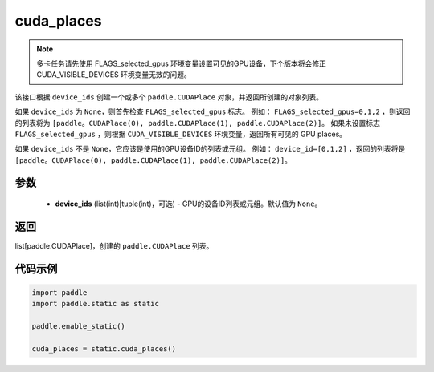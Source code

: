 .. _cn_api_fluid_cuda_places:

cuda_places
-------------------------------

.. py:function:: paddle.static.cuda_places(device_ids=None)


.. note::
    多卡任务请先使用 FLAGS_selected_gpus 环境变量设置可见的GPU设备，下个版本将会修正 CUDA_VISIBLE_DEVICES 环境变量无效的问题。

该接口根据 ``device_ids`` 创建一个或多个 ``paddle.CUDAPlace`` 对象，并返回所创建的对象列表。

如果 ``device_ids`` 为 ``None``，则首先检查 ``FLAGS_selected_gpus`` 标志。
例如： ``FLAGS_selected_gpus=0,1,2`` ，则返回的列表将为 ``[paddle。CUDAPlace(0), paddle.CUDAPlace(1), paddle.CUDAPlace(2)]``。
如果未设置标志 ``FLAGS_selected_gpus`` ，则根据 ``CUDA_VISIBLE_DEVICES`` 环境变量，返回所有可见的 GPU places。

如果 ``device_ids`` 不是 ``None``，它应该是使用的GPU设备ID的列表或元组。
例如： ``device_id=[0,1,2]`` ，返回的列表将是 ``[paddle。CUDAPlace(0), paddle.CUDAPlace(1), paddle.CUDAPlace(2)]``。

参数
:::::::::
  - **device_ids** (list(int)|tuple(int)，可选) - GPU的设备ID列表或元组。默认值为 ``None``。

返回
:::::::::
list[paddle.CUDAPlace]，创建的 ``paddle.CUDAPlace`` 列表。

代码示例
:::::::::

.. code-block:: python

    import paddle
    import paddle.static as static
    
    paddle.enable_static()

    cuda_places = static.cuda_places()
